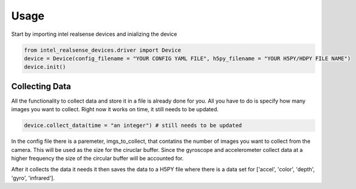 =====
Usage
=====

Start by importing intel realsense devices and inializing the device

.. code-block:: python

    from intel_realsense_devices.driver import Device
    device = Device(config_filename = "YOUR CONFIG YAML FILE", h5py_filename = "YOUR H5PY/HDPY FILE NAME")
    device.init()


-------------------------
Collecting Data
-------------------------

All the functionality to collect data and store it in a file is already done for you.
All you have to do is specify how many images you want to collect.
Right now it works on time, it still needs to be updated.

.. code-block:: python          
    
    device.collect_data(time = "an integer") # still needs to be updated


In the config file there is a paremeter, imgs_to_collect, that contatins the number of images you want to collect 
from the camera. This will be used as the size for the ciruclar buffer. Since the gyroscope and 
accelerometer collect data at a higher frequency the size of the circular buffer will be accounted 
for.


.. code-block:: yaml  
    imgs_to_collect = "NUMBER OF IMAGES TO COLLECT"

After it collects the data it needs it then saves the data to a H5PY file where there is a data set 
for ['accel', 'color', 'depth', 'gyro', 'infrared'].
